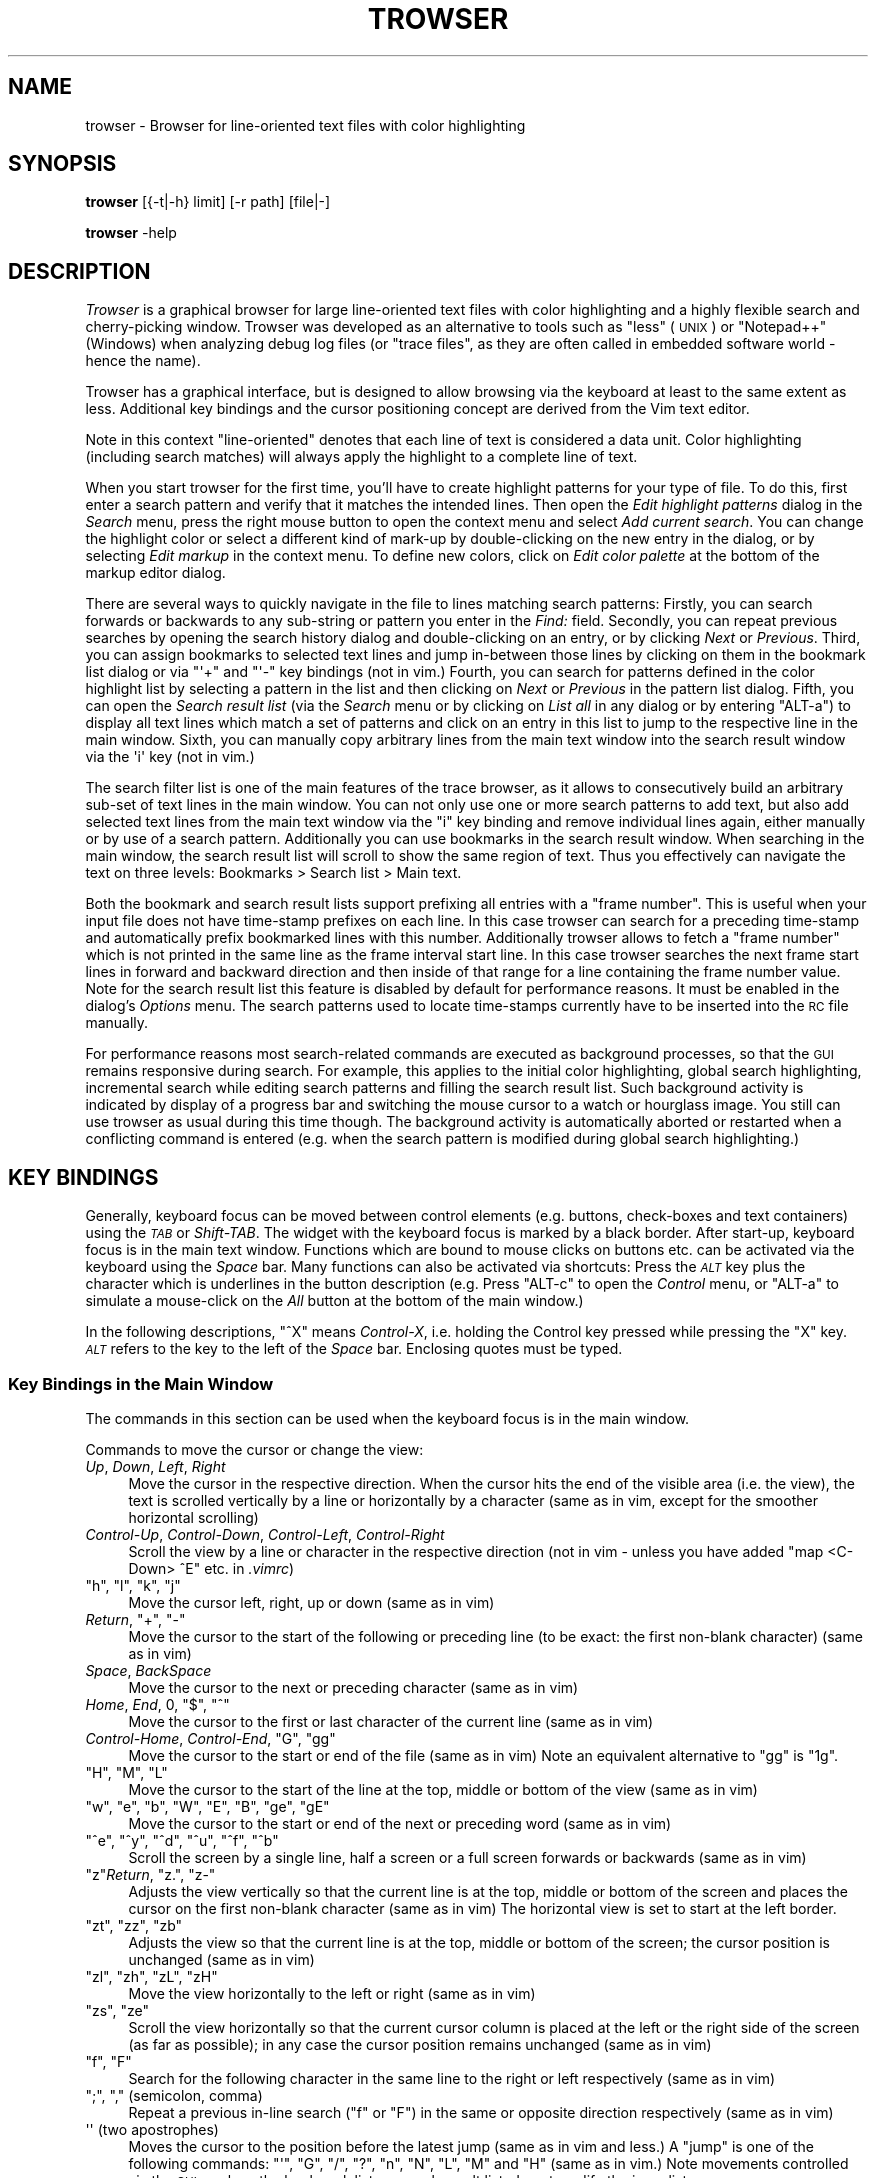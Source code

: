 .\" Automatically generated by Pod::Man 4.14 (Pod::Simple 3.42)
.\"
.\" Standard preamble:
.\" ========================================================================
.de Sp \" Vertical space (when we can't use .PP)
.if t .sp .5v
.if n .sp
..
.de Vb \" Begin verbatim text
.ft CW
.nf
.ne \\$1
..
.de Ve \" End verbatim text
.ft R
.fi
..
.\" Set up some character translations and predefined strings.  \*(-- will
.\" give an unbreakable dash, \*(PI will give pi, \*(L" will give a left
.\" double quote, and \*(R" will give a right double quote.  \*(C+ will
.\" give a nicer C++.  Capital omega is used to do unbreakable dashes and
.\" therefore won't be available.  \*(C` and \*(C' expand to `' in nroff,
.\" nothing in troff, for use with C<>.
.tr \(*W-
.ds C+ C\v'-.1v'\h'-1p'\s-2+\h'-1p'+\s0\v'.1v'\h'-1p'
.ie n \{\
.    ds -- \(*W-
.    ds PI pi
.    if (\n(.H=4u)&(1m=24u) .ds -- \(*W\h'-12u'\(*W\h'-12u'-\" diablo 10 pitch
.    if (\n(.H=4u)&(1m=20u) .ds -- \(*W\h'-12u'\(*W\h'-8u'-\"  diablo 12 pitch
.    ds L" ""
.    ds R" ""
.    ds C` ""
.    ds C' ""
'br\}
.el\{\
.    ds -- \|\(em\|
.    ds PI \(*p
.    ds L" ``
.    ds R" ''
.    ds C`
.    ds C'
'br\}
.\"
.\" Escape single quotes in literal strings from groff's Unicode transform.
.ie \n(.g .ds Aq \(aq
.el       .ds Aq '
.\"
.\" If the F register is >0, we'll generate index entries on stderr for
.\" titles (.TH), headers (.SH), subsections (.SS), items (.Ip), and index
.\" entries marked with X<> in POD.  Of course, you'll have to process the
.\" output yourself in some meaningful fashion.
.\"
.\" Avoid warning from groff about undefined register 'F'.
.de IX
..
.nr rF 0
.if \n(.g .if rF .nr rF 1
.if (\n(rF:(\n(.g==0)) \{\
.    if \nF \{\
.        de IX
.        tm Index:\\$1\t\\n%\t"\\$2"
..
.        if !\nF==2 \{\
.            nr % 0
.            nr F 2
.        \}
.    \}
.\}
.rr rF
.\"
.\" Accent mark definitions (@(#)ms.acc 1.5 88/02/08 SMI; from UCB 4.2).
.\" Fear.  Run.  Save yourself.  No user-serviceable parts.
.    \" fudge factors for nroff and troff
.if n \{\
.    ds #H 0
.    ds #V .8m
.    ds #F .3m
.    ds #[ \f1
.    ds #] \fP
.\}
.if t \{\
.    ds #H ((1u-(\\\\n(.fu%2u))*.13m)
.    ds #V .6m
.    ds #F 0
.    ds #[ \&
.    ds #] \&
.\}
.    \" simple accents for nroff and troff
.if n \{\
.    ds ' \&
.    ds ` \&
.    ds ^ \&
.    ds , \&
.    ds ~ ~
.    ds /
.\}
.if t \{\
.    ds ' \\k:\h'-(\\n(.wu*8/10-\*(#H)'\'\h"|\\n:u"
.    ds ` \\k:\h'-(\\n(.wu*8/10-\*(#H)'\`\h'|\\n:u'
.    ds ^ \\k:\h'-(\\n(.wu*10/11-\*(#H)'^\h'|\\n:u'
.    ds , \\k:\h'-(\\n(.wu*8/10)',\h'|\\n:u'
.    ds ~ \\k:\h'-(\\n(.wu-\*(#H-.1m)'~\h'|\\n:u'
.    ds / \\k:\h'-(\\n(.wu*8/10-\*(#H)'\z\(sl\h'|\\n:u'
.\}
.    \" troff and (daisy-wheel) nroff accents
.ds : \\k:\h'-(\\n(.wu*8/10-\*(#H+.1m+\*(#F)'\v'-\*(#V'\z.\h'.2m+\*(#F'.\h'|\\n:u'\v'\*(#V'
.ds 8 \h'\*(#H'\(*b\h'-\*(#H'
.ds o \\k:\h'-(\\n(.wu+\w'\(de'u-\*(#H)/2u'\v'-.3n'\*(#[\z\(de\v'.3n'\h'|\\n:u'\*(#]
.ds d- \h'\*(#H'\(pd\h'-\w'~'u'\v'-.25m'\f2\(hy\fP\v'.25m'\h'-\*(#H'
.ds D- D\\k:\h'-\w'D'u'\v'-.11m'\z\(hy\v'.11m'\h'|\\n:u'
.ds th \*(#[\v'.3m'\s+1I\s-1\v'-.3m'\h'-(\w'I'u*2/3)'\s-1o\s+1\*(#]
.ds Th \*(#[\s+2I\s-2\h'-\w'I'u*3/5'\v'-.3m'o\v'.3m'\*(#]
.ds ae a\h'-(\w'a'u*4/10)'e
.ds Ae A\h'-(\w'A'u*4/10)'E
.    \" corrections for vroff
.if v .ds ~ \\k:\h'-(\\n(.wu*9/10-\*(#H)'\s-2\u~\d\s+2\h'|\\n:u'
.if v .ds ^ \\k:\h'-(\\n(.wu*10/11-\*(#H)'\v'-.4m'^\v'.4m'\h'|\\n:u'
.    \" for low resolution devices (crt and lpr)
.if \n(.H>23 .if \n(.V>19 \
\{\
.    ds : e
.    ds 8 ss
.    ds o a
.    ds d- d\h'-1'\(ga
.    ds D- D\h'-1'\(hy
.    ds th \o'bp'
.    ds Th \o'LP'
.    ds ae ae
.    ds Ae AE
.\}
.rm #[ #] #H #V #F C
.\" ========================================================================
.\"
.IX Title "TROWSER 1"
.TH TROWSER 1 "2023-06-08" "2.1" "Trace Browser"
.\" For nroff, turn off justification.  Always turn off hyphenation; it makes
.\" way too many mistakes in technical documents.
.if n .ad l
.nh
.SH "NAME"
trowser \- Browser for line\-oriented text files with color highlighting
.SH "SYNOPSIS"
.IX Header "SYNOPSIS"
\&\fBtrowser\fR [{\-t|\-h} limit] [\-r path] [file|\-]
.PP
\&\fBtrowser\fR \-help
.SH "DESCRIPTION"
.IX Header "DESCRIPTION"
\&\fITrowser\fR is a graphical browser for large line-oriented text files with color
highlighting and a highly flexible search and cherry-picking window. Trowser
was developed as an alternative to tools such as \*(L"less\*(R" (\s-1UNIX\s0) or \*(L"Notepad++\*(R"
(Windows) when analyzing debug log files (or \*(L"trace files\*(R", as they are often
called in embedded software world \- hence the name).
.PP
Trowser has a graphical interface, but is designed to allow browsing via
the keyboard at least to the same extent as less. Additional key bindings
and the cursor positioning concept are derived from the Vim text editor.
.PP
Note in this context \*(L"line-oriented\*(R" denotes that each line of text is
considered a data unit.  Color highlighting (including search matches)
will always apply the highlight to a complete line of text.
.PP
When you start trowser for the first time, you'll have to create highlight
patterns for your type of file.  To do this, first enter a search pattern
and verify that it matches the intended lines. Then open the
\&\fIEdit highlight patterns\fR dialog in the \fISearch\fR menu, press the right
mouse button to open the context menu and select \fIAdd current search\fR.
You can change the highlight color or select a different kind of mark-up
by double-clicking on the new entry in the dialog, or by selecting
\&\fIEdit markup\fR in the context menu.  To define new colors, click on
\&\fIEdit color palette\fR at the bottom of the markup editor dialog.
.PP
There are several ways to quickly navigate in the file to lines matching
search patterns: Firstly, you can search forwards or backwards to any
sub-string or pattern you enter in the \fIFind:\fR field. Secondly, you can
repeat previous searches by opening the search history dialog and
double-clicking on an entry, or by clicking \fINext\fR or \fIPrevious\fR.
Third, you can assign bookmarks to selected text lines and jump
in-between those lines by clicking on them in the bookmark list
dialog or via \f(CW\*(C`\*(Aq+\*(C'\fR and \f(CW\*(C`\*(Aq\-\*(C'\fR key bindings (not in vim.) Fourth,
you can search for patterns defined in the color highlight list
by selecting a pattern in the list and then clicking on \fINext\fR or
\&\fIPrevious\fR in the pattern list dialog.
Fifth, you can open the \fISearch result list\fR (via the \fISearch\fR menu
or by clicking on \fIList all\fR in any dialog or by entering \f(CW\*(C`ALT\-a\*(C'\fR)
to display all text lines which match a set of patterns and click on an
entry in this list to jump to the respective line in the main window.
Sixth, you can manually copy arbitrary lines from the main text window
into the search result window via the \f(CW\*(Aqi\*(Aq\fR key (not in vim.)
.PP
The search filter list is one of the main features of the trace
browser, as it allows to consecutively build an arbitrary sub-set of
text lines in the main window. You can not only use one or more search
patterns to add text, but also add selected text lines from the main
text window via the \f(CW\*(C`i\*(C'\fR key binding and remove individual lines again,
either manually or by use of a search pattern.  Additionally you can use
bookmarks in the search result window. When searching in the main window,
the search result list will scroll to show the same region of text. Thus
you effectively can navigate the text on three levels: Bookmarks > Search
list > Main text.
.PP
Both the bookmark and search result lists support prefixing all entries
with a \*(L"frame number\*(R". This is useful when your input file does not have
time-stamp prefixes on each line. In this case trowser can search for a
preceding time-stamp and automatically prefix bookmarked lines with this
number.  Additionally trowser allows to fetch a \*(L"frame number\*(R" which is
not printed in the same line as the frame interval start line. In this
case trowser searches the next frame start lines in forward and backward
direction and then inside of that range for a line containing the frame
number value.  Note for the search result list this feature is disabled
by default for performance reasons. It must be enabled in the dialog's
\&\fIOptions\fR menu. The search patterns used to locate time-stamps currently
have to be inserted into the \s-1RC\s0 file manually.
.PP
For performance reasons most search-related commands are executed as
background processes, so that the \s-1GUI\s0 remains responsive during search.
For example, this applies to the initial color highlighting, global
search highlighting, incremental search while editing search patterns
and filling the search result list.  Such background activity is
indicated by display of a progress bar and switching the mouse cursor
to a watch or hourglass image.  You still can use trowser as usual during
this time though.  The background activity is automatically aborted or
restarted when a conflicting command is entered (e.g. when the search
pattern is modified during global search highlighting.)
.SH "KEY BINDINGS"
.IX Header "KEY BINDINGS"
Generally, keyboard focus can be moved between control elements
(e.g. buttons, check-boxes and text containers) using the \fI\s-1TAB\s0\fR or
\&\fIShift-TAB\fR.  The widget with the keyboard focus is marked by a
black border.  After start-up, keyboard focus is in the main text
window.  Functions which are bound to mouse clicks on buttons etc.
can be activated via the keyboard using the \fISpace\fR bar. Many
functions can also be activated via shortcuts: Press the \fI\s-1ALT\s0\fR key
plus the character which is underlines in the button description
(e.g. Press \f(CW\*(C`ALT\-c\*(C'\fR to open the \fIControl\fR menu, or \f(CW\*(C`ALT\-a\*(C'\fR to
simulate a mouse-click on the \fIAll\fR button at the bottom of the
main window.)
.PP
In the following descriptions, \f(CW\*(C`^X\*(C'\fR means \fIControl-X\fR, i.e. holding the
Control key pressed while pressing the \f(CW\*(C`X\*(C'\fR key. \fI\s-1ALT\s0\fR refers to the key
to the left of the \fISpace\fR bar.  Enclosing quotes must be typed.
.SS "Key Bindings in the Main Window"
.IX Subsection "Key Bindings in the Main Window"
The commands in this section can be used when the keyboard focus is in
the main window.
.PP
Commands to move the cursor or change the view:
.IP "\fIUp\fR, \fIDown\fR, \fILeft\fR, \fIRight\fR" 4
.IX Item "Up, Down, Left, Right"
Move the cursor in the respective direction. When the cursor hits
the end of the visible area (i.e. the view), the text is scrolled
vertically by a line or horizontally by a character (same as in vim,
except for the smoother horizontal scrolling)
.IP "\fIControl-Up\fR, \fIControl-Down\fR, \fIControl-Left\fR, \fIControl-Right\fR" 4
.IX Item "Control-Up, Control-Down, Control-Left, Control-Right"
Scroll the view by a line or character in the respective direction
(not in vim \- unless you have added \*(L"map <C\-Down> ^E\*(R" etc. in \fI.vimrc\fR)
.ie n .IP """h"", ""l"", ""k"", ""j""" 4
.el .IP "\f(CWh\fR, \f(CWl\fR, \f(CWk\fR, \f(CWj\fR" 4
.IX Item "h, l, k, j"
Move the cursor left, right, up or down (same as in vim)
.ie n .IP "\fIReturn\fR, ""+"", ""\-""" 4
.el .IP "\fIReturn\fR, \f(CW+\fR, \f(CW\-\fR" 4
.IX Item "Return, +, -"
Move the cursor to the start of the following or preceding line
(to be exact: the first non-blank character) (same as in vim)
.IP "\fISpace\fR, \fIBackSpace\fR" 4
.IX Item "Space, BackSpace"
Move the cursor to the next or preceding character (same as in vim)
.ie n .IP "\fIHome\fR, \fIEnd\fR, 0, ""$"", ""^""" 4
.el .IP "\fIHome\fR, \fIEnd\fR, \f(CW0\fR, \f(CW$\fR, \f(CW^\fR" 4
.IX Item "Home, End, 0, $, ^"
Move the cursor to the first or last character of the current line
(same as in vim)
.ie n .IP "\fIControl-Home\fR, \fIControl-End\fR, ""G"", ""gg""" 4
.el .IP "\fIControl-Home\fR, \fIControl-End\fR, \f(CWG\fR, \f(CWgg\fR" 4
.IX Item "Control-Home, Control-End, G, gg"
Move the cursor to the start or end of the file (same as in vim)
Note an equivalent alternative to \f(CW\*(C`gg\*(C'\fR is \f(CW\*(C`1g\*(C'\fR.
.ie n .IP """H"", ""M"", ""L""" 4
.el .IP "\f(CWH\fR, \f(CWM\fR, \f(CWL\fR" 4
.IX Item "H, M, L"
Move the cursor to the start of the line at the top, middle or
bottom of the view (same as in vim)
.ie n .IP """w"", ""e"", ""b"", ""W"", ""E"", ""B"", ""ge"", ""gE""" 4
.el .IP "\f(CWw\fR, \f(CWe\fR, \f(CWb\fR, \f(CWW\fR, \f(CWE\fR, \f(CWB\fR, \f(CWge\fR, \f(CWgE\fR" 4
.IX Item "w, e, b, W, E, B, ge, gE"
Move the cursor to the start or end of the next or preceding word
(same as in vim)
.ie n .IP """^e"", ""^y"", ""^d"", ""^u"", ""^f"", ""^b""" 4
.el .IP "\f(CW^e\fR, \f(CW^y\fR, \f(CW^d\fR, \f(CW^u\fR, \f(CW^f\fR, \f(CW^b\fR" 4
.IX Item "^e, ^y, ^d, ^u, ^f, ^b"
Scroll the screen by a single line, half a screen or a full screen
forwards or backwards (same as in vim)
.ie n .IP """z""\fIReturn\fR, ""z."", ""z\-""" 4
.el .IP "\f(CWz\fR\fIReturn\fR, \f(CWz.\fR, \f(CWz\-\fR" 4
.IX Item "zReturn, z., z-"
Adjusts the view vertically so that the current line is at the top,
middle or bottom of the screen and places the cursor on the first
non-blank character (same as in vim)  The horizontal view is set
to start at the left border.
.ie n .IP """zt"", ""zz"", ""zb""" 4
.el .IP "\f(CWzt\fR, \f(CWzz\fR, \f(CWzb\fR" 4
.IX Item "zt, zz, zb"
Adjusts the view so that the current line is at the top, middle or
bottom of the screen; the cursor position is unchanged (same as in vim)
.ie n .IP """zl"", ""zh"", ""zL"", ""zH""" 4
.el .IP "\f(CWzl\fR, \f(CWzh\fR, \f(CWzL\fR, \f(CWzH\fR" 4
.IX Item "zl, zh, zL, zH"
Move the view horizontally to the left or right (same as in vim)
.ie n .IP """zs"", ""ze""" 4
.el .IP "\f(CWzs\fR, \f(CWze\fR" 4
.IX Item "zs, ze"
Scroll the view horizontally so that the current cursor column is placed
at the left or the right side of the screen (as far as possible); in any
case the cursor position remains unchanged (same as in vim)
.ie n .IP """f"", ""F""" 4
.el .IP "\f(CWf\fR, \f(CWF\fR" 4
.IX Item "f, F"
Search for the following character in the same line to the right or
left respectively (same as in vim)
.ie n .IP """;"", "","" (semicolon, comma)" 4
.el .IP "\f(CW;\fR, \f(CW,\fR (semicolon, comma)" 4
.IX Item ";, , (semicolon, comma)"
Repeat a previous in-line search (\f(CW\*(C`f\*(C'\fR or \f(CW\*(C`F\*(C'\fR) in the same or opposite
direction respectively (same as in vim)
.ie n .IP "\*(Aq\*(Aq (two apostrophes)" 4
.el .IP "\f(CW\*(Aq\*(Aq\fR (two apostrophes)" 4
.IX Item " (two apostrophes)"
Moves the cursor to the position before the latest jump (same as
in vim and less.)  A \*(L"jump\*(R" is one of the following commands:
\&\f(CW\*(C`\*(Aq\*(C'\fR, \f(CW\*(C`G\*(C'\fR, \f(CW\*(C`/\*(C'\fR, \f(CW\*(C`?\*(C'\fR, \f(CW\*(C`n\*(C'\fR, \f(CW\*(C`N\*(C'\fR, \f(CW\*(C`L\*(C'\fR, \f(CW\*(C`M\*(C'\fR and \f(CW\*(C`H\*(C'\fR (same as
in vim.)  Note movements controlled via the \s-1GUI,\s0 such as the
bookmark list or search result list, do not modify the jump list.
.ie n .IP """\*(Aq+"", ""\*(Aq\-""" 4
.el .IP "\f(CW\*(Aq+\fR, \f(CW\*(Aq\-\fR" 4
.IX Item "+, -"
Moves the cursor to the next or previous bookmark (not in vim)
.ie n .IP """\*(Aq^"", ""\*(Aq$""" 4
.el .IP "\f(CW\*(Aq^\fR, \f(CW\*(Aq$\fR" 4
.IX Item "^, $"
Moves the cursor to the start or end of file (same as in less; not in vim)
.ie n .IP """^o"", ""^i""" 4
.el .IP "\f(CW^o\fR, \f(CW^i\fR" 4
.IX Item "^o, ^i"
Moves the cursor to the next older (or newer respectively) position in
the jump list (same as in vim; note \f(CW\*(C`TAB\*(C'\fR which is identical to \f(CW\*(C`^i\*(C'\fR
in vim has a different meaning here.) See \f(CW\*(Aq\*(Aq\fR for a list of commands
which are considered jumps and add pre-jump cursor positions to the
list.
.ie n .IP "1, 2, ... 9" 4
.el .IP "\f(CW1\fR, \f(CW2\fR, ... \f(CW9\fR" 4
.IX Item "1, 2, ... 9"
A number without leading zeroes can be used to repeat the subsequent
key command or place the cursor on a given line or column (same as in vim)
.Sp
For example: \f(CW\*(C`1G\*(C'\fR places the cursor in the first line of the file;
\&\f(CW\*(C`10|\*(C'\fR places the cursor in the tenth column of the current line
(line and column numbering starts at 1.)  Note the number cannot start
with zero, as \f(CW0\fR is treated specially (immediately moves the cursor
into the first column, same as in vim.)
.PP
Searching and repeating:
.ie n .IP """/"", ""?""" 4
.el .IP "\f(CW/\fR, \f(CW?\fR" 4
.IX Item "/, ?"
Search for the following pattern (same as in vim.)
Similar to vim, the keyboard focus is moved from the main text into a
small text entry field (command line in vim) Note the previous search
pattern is always cleared when re-entering the entry field, but all
previously used patterns are still available in the history which can
be accessed with the cursor up/down keys like in vim. Note in addition,
you can use \f(CW\*(C`^d\*(C'\fR in the search field to copy the text under the cursor
in the main window into the search field, word by word.
.Sp
As soon as a search expression is typed into the field, an incremental
search is started and matching lines are highlighted. The cursor in
the main text isn't actually moved there until the search is completed
by pressing \f(CW\*(C`Return\*(C'\fR.  The search can be aborted by \f(CW\*(C`^C\*(C'\fR or \f(CW\*(C`Escape\*(C'\fR.
For more details see \*(L"Key Bindings in the Search Entry Field\*(R"\*(L" in \*(R"\s-1KEY BINDINGS\s0.
.ie n .IP """n"", ""N""" 4
.el .IP "\f(CWn\fR, \f(CWN\fR" 4
.IX Item "n, N"
Repeats the previous search in forward or backwards direction
respectively (similar to vim \- however in contrary to vim \f(CW\*(C`n\*(C'\fR
always searches forward and \f(CW\*(C`N\*(C'\fR always backwards because the
standard vim behavior of remembering and reversing the search
direction with \f(CW\*(C`N\*(C'\fR is very confusing.)
.ie n .IP """*"", ""#""" 4
.el .IP "\f(CW*\fR, \f(CW#\fR" 4
.IX Item "*, #"
Searches for the word under the cursor in forward or backwards direction
respectively (same as in vim)  Note when regular expression search mode
is not enabled, this command performs a plain sub-string text search.
Else, word boundary matches are placed around the search text, as done
by vim.
.ie n .IP """&""" 4
.el .IP "\f(CW&\fR" 4
.IX Item "&"
Remove the highlighting of previous search matches (not in vim as such,
but can be added via \f(CW\*(C`map & :nohlsearch^M\*(C'\fR in \fI.vimrc\fR)  Note this does
not disable highlighting in subsequent searches.
.ie n .IP "\fI\s-1ALT\-\s0\fR ""f""" 4
.el .IP "\fI\s-1ALT\-\s0\fR \f(CWf\fR" 4
.IX Item "ALT- f"
Moves the focus in the search search entry field.  This is equivalent to
\&\f(CW\*(C`/\*(C'\fR or \f(CW\*(C`?\*(C'\fR but without changing the search direction (not in vim)
This is equivalent to clicking into the \*(L"Find:\*(R" entry field with the
mouse button.
.ie n .IP "\fI\s-1ALT\-\s0\fR ""n"", \fI\s-1ALT\-\s0\fR ""p""" 4
.el .IP "\fI\s-1ALT\-\s0\fR \f(CWn\fR, \fI\s-1ALT\-\s0\fR \f(CWp\fR" 4
.IX Item "ALT- n, ALT- p"
Repeat a previous search, equivalent to \f(CW\*(C`n\*(C'\fR and \f(CW\*(C`N\*(C'\fR (not in vim)
.ie n .IP "\fI\s-1ALT\-\s0\fR ""h""" 4
.el .IP "\fI\s-1ALT\-\s0\fR \f(CWh\fR" 4
.IX Item "ALT- h"
Enable the \*(L"Highlight all\*(R" option, i.e. highlight all lines in the text
where the current search pattern matches (not in vim)
.ie n .IP "\fI\s-1ALT\-\s0\fR ""a""" 4
.el .IP "\fI\s-1ALT\-\s0\fR \f(CWa\fR" 4
.IX Item "ALT- a"
Open the search result window and fill it with all text lines which match
the current search pattern (not in vim)
.ie n .IP "\fI\s-1ALT\-\s0\fR ""N"", \fI\s-1ALT\-\s0\fR ""P""" 4
.el .IP "\fI\s-1ALT\-\s0\fR \f(CWN\fR, \fI\s-1ALT\-\s0\fR \f(CWP\fR" 4
.IX Item "ALT- N, ALT- P"
Open the search result window and fill it with all text lines below or
above the current cursor position respectively which match the current
search pattern (not in vim)
.PP
The following commands can be used to change the selection.
.PP
Note that selected text is automatically exported and can be pasted
into other applications.
.IP "\fIShift-Left\fR, \fIShift-Right\fR, \fIShift-Up\fR, \fIShift-Down\fR" 4
.IX Item "Shift-Left, Shift-Right, Shift-Up, Shift-Down"
Starts or extends the selection in the respective direction (not in vim)
Note that trowser only supports the character-wise selection mode (like
\&\f(CW\*(C`v\*(C'\fR in vim)
.IP "\fIShift-Home\fR, \fIShift-End\fR" 4
.IX Item "Shift-Home, Shift-End"
Starts or extends the selection from the current cursor position to the
start or end of the current line (not in vim)
.IP "\fIControl-Shift-Home\fR, \fIControl-Shift-End\fR" 4
.IX Item "Control-Shift-Home, Control-Shift-End"
Starts or extends the selection from the current cursor position to the
start or end of the file (not in vim)
.ie n .IP """^c""" 4
.el .IP "\f(CW^c\fR" 4
.IX Item "^c"
Copies the currently selected text to the clipboard.  (Note that this
command is actually superfluous as the text is copied as soon as some
text is selected.)
.PP
Misc. commands (none of these are in vim):
.ie n .IP """m""" 4
.el .IP "\f(CWm\fR" 4
.IX Item "m"
This key, or double-clicking into a text line, toggles a bookmark in the
respective line (different from vim; note setting named bookmarks is not
supported.)  Additionally the view of the search result list, if open,
will be centered around the line (even if the marked line is not included
in the search results.)
.ie n .IP """i""" 4
.el .IP "\f(CWi\fR" 4
.IX Item "i"
Insert (i.e. copy) the text line holding the cursor into the search result
window. If a selection exists and is currently visible, the selected lines
are copied instead. (Note the restriction to visibility of the selection
exists to avoid confusion about \f(CW\*(C`i\*(C'\fR not working on the current text line.)
.ie n .IP """u"", ""^r""" 4
.el .IP "\f(CWu\fR, \f(CW^r\fR" 4
.IX Item "u, ^r"
Undo or redo respectively the last addition or removal of text lines in
the search list done by \f(CW\*(C`i\*(C'\fR or \*(L"Search All\*(R" (different from vim.)
.ie n .IP "\fI\s-1ALT\-\s0\fR ""+"", \fI\s-1ALT\-\s0\fR ""\-""" 4
.el .IP "\fI\s-1ALT\-\s0\fR \f(CW+\fR, \fI\s-1ALT\-\s0\fR \f(CW\-\fR" 4
.IX Item "ALT- +, ALT- -"
Increases or decreases the font size for the text content. Note the behavior
when reaching the maximum or minimum font size is undefined.
.ie n .IP "\fI\s-1ALT\-\s0\fR ""w""" 4
.el .IP "\fI\s-1ALT\-\s0\fR \f(CWw\fR" 4
.IX Item "ALT- w"
Toggle line-wrap for text in the main window (i.e. text lines which are
longer than the window width will wrap into the next line.)
.SS "Key Bindings in the Search Entry Field"
.IX Subsection "Key Bindings in the Search Entry Field"
The following commands can be used when the keyboard focus is in the
\&\fBsearch entry field\fR at the bottom of the main window:
.IP "\fIReturn\fR" 4
.IX Item "Return"
Store the current pattern in the search history and return focus to the main
window with the cursor on the next match (same as vim)   Note the cursor is
already moved via incremental search when entering the text (including the
highlighting of adjacent matches) so the search and cursor movement need not
be done again here.  This command is equivalent to leaving the search field
by clicking with the mouse outside or switching keyboard focus via \fI\s-1TAB\s0\fR
or \fIShift-TAB\fR.
.ie n .IP "\fIEscape\fR, ""^c""" 4
.el .IP "\fIEscape\fR, \f(CW^c\fR" 4
.IX Item "Escape, ^c"
Abort the current search, i.e. return focus to the main window and place
the cursor on the previous position. The search pattern in the entry field
is still pushed onto the history (same as in vim.)
.ie n .IP """^a"", ""^e""" 4
.el .IP "\f(CW^a\fR, \f(CW^e\fR" 4
.IX Item "^a, ^e"
Move the insertion cursor to the start or end of the search text entry field
(\f(CW\*(C`^e\*(C'\fR is same as in vim; \f(CW\*(C`^a\*(C'\fR is not in vim.)  Note: movement and selection
via cursor keys works in the same way as described for the main text.
.ie n .IP """^n"", ""^N""" 4
.el .IP "\f(CW^n\fR, \f(CW^N\fR" 4
.IX Item "^n, ^N"
Jump to the next or previous match respectively for the current pattern
using incremental search.  Note these commands do not affect the fall-back
cursor position, i.e. when the search is aborted or the pattern is changed,
the cursor returns to the original start position (not in vim)
.IP "\fIUp\fR, \fIDown\fR" 4
.IX Item "Up, Down"
Copies the previous or next pattern in the search history into the entry
field. If the entry field already contains some text, the search is
restricted to patterns with the same prefix.
.ie n .IP """^d"", ""^D""" 4
.el .IP "\f(CW^d\fR, \f(CW^D\fR" 4
.IX Item "^d, ^D"
Complete the search text with the text to the right or left of the current
match in the main text (i.e. right or left of the text marked with green
background color.)
.ie n .IP """^x""" 4
.el .IP "\f(CW^x\fR" 4
.IX Item "^x"
Remove the currently used pattern in the search history, if the current
pattern was copied by use of \fIUp\fR or \fIDown\fR (not in vim)
.ie n .IP "\fI\s-1ALT\-\s0\fR ""n"", \fI\s-1ALT\-\s0\fR ""p""" 4
.el .IP "\fI\s-1ALT\-\s0\fR \f(CWn\fR, \fI\s-1ALT\-\s0\fR \f(CWp\fR" 4
.IX Item "ALT- n, ALT- p"
Same as pressing the \fINext\fR or \fIPrevious\fR buttons respectively, i.e. search
for the current pattern in forward or backwards direction and add the pattern
to the search history. Keyboard focus remains in the search entry field.
.ie n .IP "\fI\s-1ALT\-\s0\fR ""a""" 4
.el .IP "\fI\s-1ALT\-\s0\fR \f(CWa\fR" 4
.IX Item "ALT- a"
Open the search result window and fill it with all text lines which match
the current search pattern (not in vim)  Additionally, keyboard focus is
moved back into the main window.
.ie n .IP "\fI\s-1ALT\-\s0\fR ""N"", \fI\s-1ALT\-\s0\fR ""P""" 4
.el .IP "\fI\s-1ALT\-\s0\fR \f(CWN\fR, \fI\s-1ALT\-\s0\fR \f(CWP\fR" 4
.IX Item "ALT- N, ALT- P"
Open the search result window and fill it with all text lines below or
above the current cursor position respectively which match the current
search pattern (not in vim)  Additionally, the keyboard focus is moved
back into the main window.
.ie n .IP "\fI\s-1ALT\-\s0\fR ""c""" 4
.el .IP "\fI\s-1ALT\-\s0\fR \f(CWc\fR" 4
.IX Item "ALT- c"
Toggle the \*(L"match case\*(R" option, i.e. equivalent to clicking on \fIMatch case\fR
(not in vim)
.ie n .IP "\fI\s-1ALT\-\s0\fR ""e""" 4
.el .IP "\fI\s-1ALT\-\s0\fR \f(CWe\fR" 4
.IX Item "ALT- e"
Toggle the regular expression search option, i.e. equivalent to clicking
on button \fIReg.Exp.\fR (not in vim.)  When this option is enabled, special
characters are parsed according to \fIre_syntax\fR Tcl manual page; the syntax
is almost identical to Perl with few exceptions (notably \f(CW\*(C`\em\*(C'\fR and \f(CW\*(C`\eM\*(C'\fR to
match beginning and end of words)  When the option is not enabled, no
characters have a special meaning (i.e. even "\f(CW\*(C`*\*(C'\fR") and a simple sub-string
search is started.
.Sp
Note: for performance reasons it's recommended to use case-sensitive
sub-string searches for color highlighting, especially if you have many
patterns. This is usually faster than combining multiple patterns
with \f(CW\*(C`|\*(C'\fR in a regular expression.
.SS "Key Bindings in the Search Result Window"
.IX Subsection "Key Bindings in the Search Result Window"
The following commands can be used in the search result window (i.e.
the list filled by \*(L"Search All\*(R" and lines copied from the main window
via the \f(CW\*(C`i\*(C'\fR key binding.)
.PP
For users who prefer controls via the mouse it should be noted that
there's a context menu which opens via a click with the right mouse
button into a line, which has equivalent commands to the ones listed
below.
.ie n .IP """m""" 4
.el .IP "\f(CWm\fR" 4
.IX Item "m"
Bookmark the currently selected line.  The line will be marked both
in the search result window and the main window.
.IP "\fIDelete\fR" 4
.IX Item "Delete"
Remove the selected lines from the search result list.
.ie n .IP """u""" 4
.el .IP "\f(CWu\fR" 4
.IX Item "u"
Undo the last addition or removal.
.ie n .IP """^r""" 4
.el .IP "\f(CW^r\fR" 4
.IX Item "^r"
Redo the last addition or removal (if previously undone.)
.ie n .IP """/"", ""?""" 4
.el .IP "\f(CW/\fR, \f(CW?\fR" 4
.IX Item "/, ?"
Moves the keyboard focus in the search entry field in the main window
for entering a search expression. The behavior of the search is the
same as in the main window. When leaving the search entry field via
\&\f(CW\*(C`Return\*(C'\fR or \f(CW\*(C`Escape\*(C'\fR, the keyboard focus returns to the search list.
.ie n .IP """n"", ""N""" 4
.el .IP "\f(CWn\fR, \f(CWN\fR" 4
.IX Item "n, N"
Repeat the last search in downwards or upwards direction respectively.
The search is restricted to lines in the search result window.
.IP "\fIEscape\fR" 4
.IX Item "Escape"
Abort an ongoing search. Lines which were already found and added to
the search result window will remain. (You can still remove these lines
using \*(L"undo\*(R".)
.ie n .IP """&""" 4
.el .IP "\f(CW&\fR" 4
.IX Item "&"
Same as in the main window:
Remove the highlighting of previous search matches (same as
\&\f(CW\*(C`:nohlsearch\*(C'\fR in vim) and of lines highlighted in the main window by
positioning via selections in the search result list.
.PP
In addition to the above, the general selection dialog key bindings
in the next section also work in the search result window.
.SS "Key Bindings in Dialogs"
.IX Subsection "Key Bindings in Dialogs"
The following commands can be used to manipulate the selection cursor
in all dialogs which display lists (i.e. search result list,
search history, bookmarks, highlight pattern editor)  Note there's
no distinction between selection and cursor in these dialogs. This
means you cannot move the selection cursor from line A to D using
the keyboard without temporarily selecting lines B and C in-between.
.PP
Of course you can also manipulate the selection via the mouse in the
usual ways, i.e. clicking on single entries, or dragging the mouse
to select multiple elements, or pressing the mouse while holding
Control or Shift keys pressed to add or remove single elements or
extend the selection respectively.
.IP "\fIUp\fR, \fIDown\fR" 4
.IX Item "Up, Down"
Move the selection cursor one line up or down respectively, scrolling
the view if necessary.  If no line is selected yet, the cursor is
placed on the first or last line; if the previously selected line is
still in the visible area, the cursor is placed there instead.
.IP "\fIHome\fR, \fIEnd\fR" 4
.IX Item "Home, End"
Move the selection cursor on the first or last item in the list.
.IP "\fIShift-Up\fR, \fIShift-Down\fR, \fIShift-Home\fR, \fIShift-End\fR" 4
.IX Item "Shift-Up, Shift-Down, Shift-Home, Shift-End"
Extend or reduce the selection in the given direction, or to the
start or end of the list.
.IP "\fIPage-Up\fR, \fIPage-Down\fR" 4
.IX Item "Page-Up, Page-Down"
Scroll the view up or down by a page. These commands remove the
selection cursor.
.SH "OPTIONS"
.IX Header "OPTIONS"
The following command line options are available:
.IP "\fB\-h\fR \fIlimit\fR, \fB\-\-head=limit\fR" 4
.IX Item "-h limit, --head=limit"
This option specifies the maximum number of bytes to load from input file
or stream for display. When loading from a stream via \s-1STDIN,\s0 it's possible
to continue reading more data later via command \fIContinue loading \s-1STDIN\s0\fR.
.Sp
The limit value is remembered in the configuration file and used as default
the next time data is loaded from \s-1STDIN.\s0 When loading from a file, default
is to load the complete file.
.Sp
When neither option \fB\-h\fR or \fB\-t\fR are specified and data is loaded from a
stream via \s-1STDIN,\s0 a small dialog window pops up when the buffer limit is
exceeded. This allows the user to select between head and tail modes
manually.
.IP "\fB\-t\fR \fIlimit\fR, \fB\-\-tail=limit\fR" 4
.IX Item "-t limit, --tail=limit"
This option specifies to load only the given maximum number of bytes into
the display from the end of the file or input stream. This means when
reading from a file, data from the beginning is skipped if the file is
larger than the limit.  If the input is a \s-1STDIN\s0 stream, data is read into
a ring buffer of the given size. Once the end-of-stream is reached, the
last content of the ring buffer is loaded into the display.
.Sp
The limit value is remembered in the configuration file equivalently as
described for the \*(L"head\*(R" option.
.IP "\fB\-r\fR \fIpath\fR, \fB\-\-rcfile=path\fR" 4
.IX Item "-r path, --rcfile=path"
This option can be used to specify an alternate configuration file.
When this option is not present, the configuration file is stored in
system directories, see \*(L"\s-1FILES\*(R"\s0.
.SH "ENVIRONMENT"
.IX Header "ENVIRONMENT"
\&\fBtrowser\fR only evaluates the standard variables \fB\s-1DISPLAY\s0\fR (X11 display
address) and \fB\s-1HOME\s0\fR (home directory, for storing the configuration file.)
.SH "FILES"
.IX Header "FILES"
.IP "\fB\f(CB$HOME\fB/.config/trowser/trowser.py.rc\fR" 4
.IX Item "$HOME/.config/trowser/trowser.py.rc"
\&\fI\s-1UNIX\s0\fR:
Configuration file where all personal settings and the search history are
stored. The path may be overriden via environment variable \f(CW\*(C`XDG_CONFIG_HOME\*(C'\fR.
A different file name can be specified with the \fB\-\-rcfile\fR option
(see \*(L"\s-1OPTIONS\*(R"\s0).
.Sp
During updates to this file, trowser temporarily creates a new file the same
directory, where \*(L"\s-1XXXXX\*(R"\s0 is a random number. The old file is then replaced
with this new file. This procedure will obviously fail if the target directory
(not the file itself!) is not writable.
.Sp
\&\fI\s-1MS\s0 Windows\fR:
On the \s-1MS\s0 Windows platform, the configuration file is created in the hidden
application data directory in your user home. The specific path depends on
your operating system version. (The path is qeried via a system \s-1API.\s0)
.SH "CAVEATS"
.IX Header "CAVEATS"
Currently only one pattern list for color highlighting is supported.
Hence different highlighting for different file types can only be done
by choosing different configuration files when starting trowser
(see the \fI\-\-rcfile\fR option.)
.PP
Vim compatibility: Not all vim navigation commands are implemented; Command
repetition is supported only for a small sub-set of commands; Some commands
behave slightly differently from vim (most notably the bookmark related
commands.) vim's range and selection commands are not supported at all.
.PP
Search repetition by pressing \*(L"Next\*(R" or \*(L"Previous\*(R" or the search history
dialog is currently not interruptable and may take quite a while if the
next match is several \s-1MB\s0 away. (This can be avoided by repeating the
search via the entry field's internal search history, i.e. \f(CW\*(C`/\*(C'\fR and \fIUp\fR)
.PP
Searching with regular expressions is very slow in large files. This is
unfortunately a property of the \*(L"text\*(R" Tk widget. Thus use of regular
expressions for highlighting is not recommended. (As a work-around,
trowser automatically falls back to plain string search if there are no
control characters in the search expression.)
.PP
Some \s-1GUI\s0 activity (e.g. selecting a range on text with the mouse) will
render active background tasks uninteruptable, i.e. the \s-1GUI\s0 will become
unresponsive until the background task has completed.
.PP
File store and load dialogs do not maintain a history of previously
used files or directories. (This is so because it's expected that these
features will not be used very often.)
.PP
The pipe load and search result list dialogs are not designed very
well yet (i.e. even more so than the other dialogs). Suggestions for
improvements are welcome.
.PP
Some configuration options cannot be modified via the \s-1GUI\s0 and require
manually editing the configuration file.
.SH "SEE ALSO"
.IX Header "SEE ALSO"
\&\fBvim\fR\|(1),
\&\fBless\fR\|(1),
\&\fBhead\fR\|(1),
\&\fBtail\fR\|(1),
\&\fBegrep\fR\|(1),
\&\fBwish\fR\|(1),
\&\fBtclsh\fR\|(1),
\&\fBre_syntax\fR\|(3tcl),
\&\fBperlre\fR\|(1)
.SH "AUTHOR"
.IX Header "AUTHOR"
Written by T. Zoerner <mailto:tomzo@users.sourceforge.net>
.SH "COPYRIGHT"
.IX Header "COPYRIGHT"
Copyright 2007\-2009,2019\-2020,2023 T. Zoerner. All rights reserved.
.PP
This program is free software: you can redistribute it and/or modify
it under the terms of the \s-1GNU\s0 General Public License as published by
the Free Software Foundation, either version 3 of the License, or
(at your option) any later version.
.PP
This program is distributed in the hope that it will be useful,
but \fBwithout any warranty\fR; without even the implied warranty of
\&\fBmerchantability\fR or \fBfitness for a particular purpose\fR.  See the
\&\fI\s-1GNU\s0 General Public License\fR for more details.
.PP
You should have received a copy of the \s-1GNU\s0 General Public License
along with this program.  If not, see <http://www.gnu.org/licenses/>.
